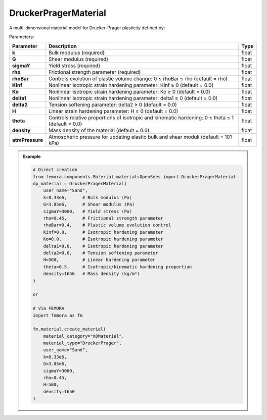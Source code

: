 DruckerPragerMaterial
""""""""""""""""""""""""""""

A multi-dimensional material model for Drucker-Prager plasticity defined by:

Parameters:

.. list-table:: 
    :header-rows: 1

    * - Parameter
      - Description
      - Type
    * - **k**
      - Bulk modulus (required)
      - float
    * - **G**
      - Shear modulus (required)
      - float
    * - **sigmaY**
      - Yield stress (required)
      - float
    * - **rho**
      - Frictional strength parameter (required)
      - float
    * - **rhoBar**
      - Controls evolution of plastic volume change: 0 ≤ rhoBar ≤ rho (default = rho)
      - float
    * - **Kinf**
      - Nonlinear isotropic strain hardening parameter: Kinf ≥ 0 (default = 0.0)
      - float
    * - **Ko**
      - Nonlinear isotropic strain hardening parameter: Ko ≥ 0 (default = 0.0)
      - float
    * - **delta1**
      - Nonlinear isotropic strain hardening parameter: delta1 ≥ 0 (default = 0.0)
      - float
    * - **delta2**
      - Tension softening parameter: delta2 ≥ 0 (default = 0.0)
      - float
    * - **H**
      - Linear strain hardening parameter: H ≥ 0 (default = 0.0)
      - float
    * - **theta**
      - Controls relative proportions of isotropic and kinematic hardening: 0 ≤ theta ≤ 1 (default = 0.0)
      - float
    * - **density**
      - Mass density of the material (default = 0.0)
      - float
    * - **atmPressure**
      - Atmospheric pressure for updating elastic bulk and shear moduli (default = 101 kPa)
      - float

.. admonition:: Example
    :class: note

    .. code-block:: python

        # Direct creation
        from femora.components.Material.materialsOpenSees import DruckerPragerMaterial
        dp_material = DruckerPragerMaterial(
            user_name="Sand",
            k=8.33e6,      # Bulk modulus (Pa)
            G=3.85e6,      # Shear modulus (Pa)
            sigmaY=3000,   # Yield stress (Pa)
            rho=0.45,      # Frictional strength parameter
            rhoBar=0.4,    # Plastic volume evolution control
            Kinf=0.0,      # Isotropic hardening parameter
            Ko=0.0,        # Isotropic hardening parameter
            delta1=0.0,    # Isotropic hardening parameter
            delta2=0.0,    # Tension softening parameter
            H=500,         # Linear hardening parameter
            theta=0.5,     # Isotropic/kinematic hardening proportion
            density=1650   # Mass density (kg/m³)
        )

        or 

        # Via FEMORA
        import femora as fm
         
        fm.material.create_material(
            material_category="nDMaterial",
            material_type="DruckerPrager", 
            user_name="Sand", 
            k=8.33e6, 
            G=3.85e6, 
            sigmaY=3000, 
            rho=0.45,
            H=500,
            density=1650
        )

